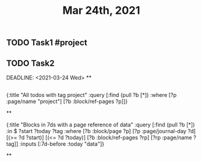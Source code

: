 #+TITLE: Mar 24th, 2021

** TODO Task1 #project
:PROPERTIES:
:todo: 1616579638001
:END:
** TODO Task2 
:PROPERTIES:
:todo: 1616579645677
:END:
DEADLINE: <2021-03-24 Wed>
**
** 
#+BEGIN_QUERY
{:title "All todos with tag project"
 :query [:find (pull ?b [*])
         :where
         [?p :page/name "project"]
         [?b :block/ref-pages ?p]]}
#+END_QUERY
**
#+BEGIN_QUERY
{:title "Blocks in 7ds with a page reference of data"
 :query [:find (pull ?b [*])
         :in $ ?start ?today ?tag
         :where
         [?b :block/page ?p]
         [?p :page/journal-day ?d]
         [(>= ?d ?start)]
         [(<= ?d ?today)]
         [?b :block/ref-pages ?rp]
         [?rp :page/name ?tag]]
 :inputs [:7d-before :today "data"]}
#+END_QUERY
**
